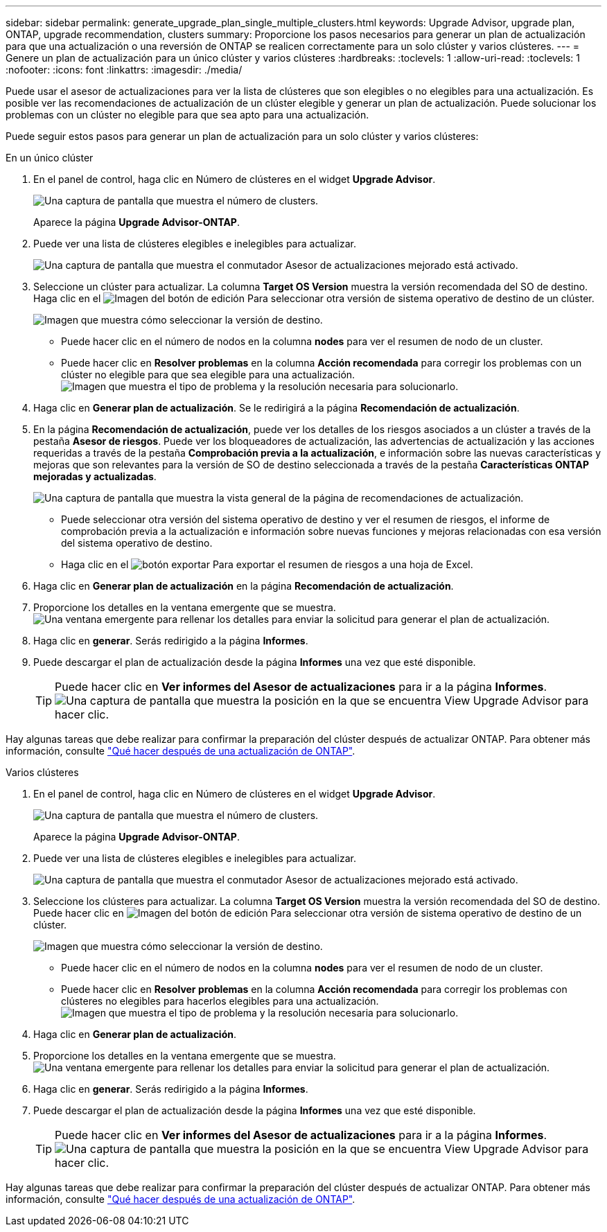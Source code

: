 ---
sidebar: sidebar 
permalink: generate_upgrade_plan_single_multiple_clusters.html 
keywords: Upgrade Advisor, upgrade plan, ONTAP, upgrade recommendation, clusters 
summary: Proporcione los pasos necesarios para generar un plan de actualización para que una actualización o una reversión de ONTAP se realicen correctamente para un solo clúster y varios clústeres. 
---
= Genere un plan de actualización para un único clúster y varios clústeres
:hardbreaks:
:toclevels: 1
:allow-uri-read: 
:toclevels: 1
:nofooter: 
:icons: font
:linkattrs: 
:imagesdir: ./media/


[role="lead"]
Puede usar el asesor de actualizaciones para ver la lista de clústeres que son elegibles o no elegibles para una actualización. Es posible ver las recomendaciones de actualización de un clúster elegible y generar un plan de actualización. Puede solucionar los problemas con un clúster no elegible para que sea apto para una actualización.

Puede seguir estos pasos para generar un plan de actualización para un solo clúster y varios clústeres:

[role="tabbed-block"]
====
.En un único clúster
--
. En el panel de control, haga clic en Número de clústeres en el widget *Upgrade Advisor*.
+
image:ua_widget.png["Una captura de pantalla que muestra el número de clusters."]

+
Aparece la página *Upgrade Advisor-ONTAP*.

. Puede ver una lista de clústeres elegibles e inelegibles para actualizar.
+
image:r_enhanced_ua_toggle.png["Una captura de pantalla que muestra el conmutador Asesor de actualizaciones mejorado está activado."]

. Seleccione un clúster para actualizar.
La columna *Target OS Version* muestra la versión recomendada del SO de destino. Haga clic en el image:edit_icon.png["Imagen del botón de edición"] Para seleccionar otra versión de sistema operativo de destino de un clúster.
+
image:r_ua_select_target_OS_version_single_cluster.png["Imagen que muestra cómo seleccionar la versión de destino."]

+
** Puede hacer clic en el número de nodos en la columna *nodes* para ver el resumen de nodo de un cluster.
** Puede hacer clic en *Resolver problemas* en la columna *Acción recomendada* para corregir los problemas con un clúster no elegible para que sea elegible para una actualización.
 +
image:r_ua_resolve_issue.png["Imagen que muestra el tipo de problema y la resolución necesaria para solucionarlo."]


. Haga clic en *Generar plan de actualización*.
Se le redirigirá a la página *Recomendación de actualización*.
. En la página *Recomendación de actualización*, puede ver los detalles de los riesgos asociados a un clúster a través de la pestaña *Asesor de riesgos*. Puede ver los bloqueadores de actualización, las advertencias de actualización y las acciones requeridas a través de la pestaña *Comprobación previa a la actualización*, e información sobre las nuevas características y mejoras que son relevantes para la versión de SO de destino seleccionada a través de la pestaña *Características ONTAP mejoradas y actualizadas*.
+
image:r_ua_upgrade_recommendation_page.png["Una captura de pantalla que muestra la vista general de la página de recomendaciones de actualización."]

+
** Puede seleccionar otra versión del sistema operativo de destino y ver el resumen de riesgos, el informe de comprobación previa a la actualización e información sobre nuevas funciones y mejoras relacionadas con esa versión del sistema operativo de destino.
** Haga clic en el image:ua_export_icon.png["botón exportar"] Para exportar el resumen de riesgos a una hoja de Excel.


. Haga clic en *Generar plan de actualización* en la página *Recomendación de actualización*.
. Proporcione los detalles en la ventana emergente que se muestra.
  +
image:ua_generate_single_clusters_plan.png["Una ventana emergente para rellenar los detalles para enviar la solicitud para generar el plan de actualización."]
. Haga clic en *generar*.
Serás redirigido a la página *Informes*.
. Puede descargar el plan de actualización desde la página *Informes* una vez que esté disponible.
+

TIP: Puede hacer clic en *Ver informes del Asesor de actualizaciones* para ir a la página *Informes*.
 +
image:r_ua_view_reports.png["Una captura de pantalla que muestra la posición en la que se encuentra View Upgrade Advisor para hacer clic. "]



Hay algunas tareas que debe realizar para confirmar la preparación del clúster después de actualizar ONTAP. Para obtener más información, consulte link:https://docs.netapp.com/us-en/ontap/upgrade/task_what_to_do_after_upgrade.html["Qué hacer después de una actualización de ONTAP"].

--
.Varios clústeres
--
. En el panel de control, haga clic en Número de clústeres en el widget *Upgrade Advisor*.
+
image:ua_widget.png["Una captura de pantalla que muestra el número de clusters."]

+
Aparece la página *Upgrade Advisor-ONTAP*.

. Puede ver una lista de clústeres elegibles e inelegibles para actualizar.
+
image:r_enhanced_ua_toggle.png["Una captura de pantalla que muestra el conmutador Asesor de actualizaciones mejorado está activado."]

. Seleccione los clústeres para actualizar.
La columna *Target OS Version* muestra la versión recomendada del SO de destino. Puede hacer clic en image:edit_icon.png["Imagen del botón de edición"] Para seleccionar otra versión de sistema operativo de destino de un clúster.
+
image:r_ua_select_target_OS_version.png["Imagen que muestra cómo seleccionar la versión de destino."]

+
** Puede hacer clic en el número de nodos en la columna *nodes* para ver el resumen de nodo de un cluster.
** Puede hacer clic en *Resolver problemas* en la columna *Acción recomendada* para corregir los problemas con clústeres no elegibles para hacerlos elegibles para una actualización.
 +
image:r_ua_resolve_issue.png["Imagen que muestra el tipo de problema y la resolución necesaria para solucionarlo."]


. Haga clic en *Generar plan de actualización*.
. Proporcione los detalles en la ventana emergente que se muestra.
  +
image:ua_generate_multiple_clusters_plan.png["Una ventana emergente para rellenar los detalles para enviar la solicitud para generar el plan de actualización."]
. Haga clic en *generar*.
Serás redirigido a la página *Informes*.
. Puede descargar el plan de actualización desde la página *Informes* una vez que esté disponible.
+

TIP: Puede hacer clic en *Ver informes del Asesor de actualizaciones* para ir a la página *Informes*.
 +
image:r_ua_view_reports.png["Una captura de pantalla que muestra la posición en la que se encuentra View Upgrade Advisor para hacer clic. "]



Hay algunas tareas que debe realizar para confirmar la preparación del clúster después de actualizar ONTAP. Para obtener más información, consulte link:https://docs.netapp.com/us-en/ontap/upgrade/task_what_to_do_after_upgrade.html["Qué hacer después de una actualización de ONTAP"].

--
====